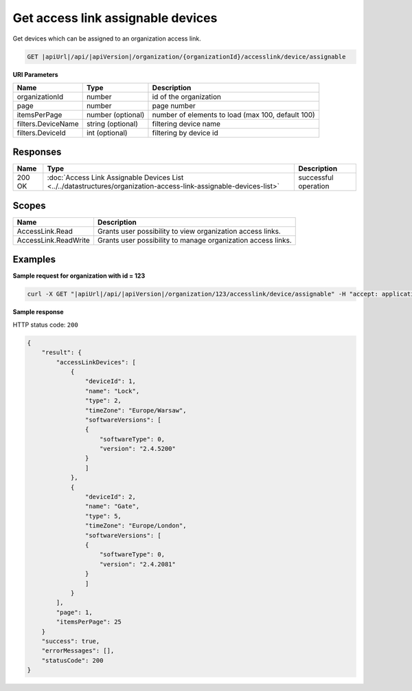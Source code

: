 Get access link assignable devices
===============================================

Get devices which can be assigned to an organization access link.

.. code-block:: sh

    GET |apiUrl|/api/|apiVersion|/organization/{organizationId}/accesslink/device/assignable

**URI Parameters**

+--------------------+-------------------+---------------------------------------------------+
| Name               | Type              | Description                                       |
+====================+===================+===================================================+
| organizationId     | number            | id of the organization                            |
+--------------------+-------------------+---------------------------------------------------+
| page               | number            | page number                                       |
+--------------------+-------------------+---------------------------------------------------+
| itemsPerPage       | number (optional) | number of elements to load (max 100, default 100) |
+--------------------+-------------------+---------------------------------------------------+
| filters.DeviceName | string (optional) | filtering device name                             |
+--------------------+-------------------+---------------------------------------------------+
| filters.DeviceId   | int (optional)    | filtering by device id                            |
+--------------------+-------------------+---------------------------------------------------+

Responses 
-------------

+--------+--------------------------------------------------------------------------------------------------------------------+----------------------+
| Name   | Type                                                                                                               | Description          |
+========+====================================================================================================================+======================+
| 200 OK | :doc:`Access Link Assignable Devices List <../../datastructures/organization-access-link-assignable-devices-list>` | successful operation |
+--------+--------------------------------------------------------------------------------------------------------------------+----------------------+

Scopes
-------------

+----------------------+--------------------------------------------------------------+
| Name                 | Description                                                  |
+======================+==============================================================+
| AccessLink.Read      | Grants user possibility to view organization access links.   |
+----------------------+--------------------------------------------------------------+
| AccessLink.ReadWrite | Grants user possibility to manage organization access links. |
+----------------------+--------------------------------------------------------------+

Examples
-------------

**Sample request for organization with id = 123**

.. code-block:: sh

    curl -X GET "|apiUrl|/api/|apiVersion|/organization/123/accesslink/device/assignable" -H "accept: application/json" -H "Content-Type: application/json-patch+json" -H "Authorization: Bearer <<access token>>" -d "<<body>>"

**Sample response**

HTTP status code: ``200``

.. code-block:: js

        {
            "result": {
                "accessLinkDevices": [
                    {
                        "deviceId": 1,
                        "name": "Lock",
                        "type": 2,
                        "timeZone": "Europe/Warsaw",
                        "softwareVersions": [
                        {
                            "softwareType": 0,
                            "version": "2.4.5200"
                        }
                        ]
                    },
                    {
                        "deviceId": 2,
                        "name": "Gate",
                        "type": 5,
                        "timeZone": "Europe/London",
                        "softwareVersions": [
                        {
                            "softwareType": 0,
                            "version": "2.4.2081"
                        }
                        ]
                    }
                ],
                "page": 1,
                "itemsPerPage": 25
            }
            "success": true,
            "errorMessages": [],
            "statusCode": 200
        }